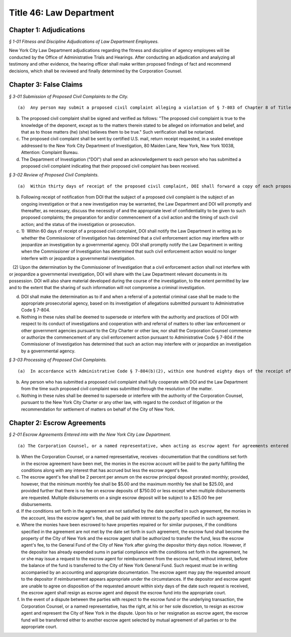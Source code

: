 Title 46: Law Department
===================================================

Chapter 1: Adjudications
--------------------------------------------------



*§ 1-01 Fitness and Discipline Adjudications of Law Department Employees.* ::


New York City Law Department adjudications regarding the fitness and discipline of agency employees will be conducted by the Office of Administrative Trials and Hearings. After conducting an adjudication and analyzing all testimony and other evidence, the hearing officer shall make written proposed findings of fact and recommend decisions, which shall be reviewed and finally determined by the Corporation Counsel.




Chapter 3: False Claims
--------------------------------------------------



*§ 3-01 Submission of Proposed Civil Complaints to the City.* ::


(a)  Any person may submit a proposed civil complaint alleging a violation of § 7-803 of Chapter 8 of Title 7 of the Administrative Code of the City of New York on behalf of the City of New York. Such submission shall include the person's name, address, telephone numbers and e-mail address (if available), and shall enclose all material evidence and information possessed by such person in support of the allegations of the proposed civil complaint. Information and materials submitted in support of the proposed complaint shall include, but not be limited to (1) identification of the person or entity alleged to have submitted a false or fraudulent claim to the City; (2) a description of the nature of the allegedly fraudulent claim; (3) the dollar amount alleged to have been falsely or fraudulently submitted to the City; (4) the date(s) on which the allegedly false or fraudulent claims were made; (5) the City agency(ies) to which the allegedly false or fraudulent claims were made.

(b) The proposed civil complaint shall be signed and verified as follows: "The proposed civil complaint is true to the knowledge of the deponent, except as to the matters therein stated to be alleged on information and belief, and that as to those matters (he) (she) believes them to be true." Such verification shall be notarized.

(c) The proposed civil complaint shall be sent by certified U.S. mail, return receipt requested, in a sealed envelope addressed to the New York City Department of Investigation, 80 Maiden Lane, New York, New York 10038, Attention: Complaint Bureau.

(d) The Department of Investigation ("DOI") shall send an acknowledgement to each person who has submitted a proposed civil complaint indicating that their proposed civil complaint has been received.






*§ 3-02 Review of Proposed Civil Complaints.* ::


(a)  Within thirty days of receipt of the proposed civil complaint, DOI shall forward a copy of each proposed civil complaint and all documentation submitted in support thereof to the Law Department, addressed to "Chief, Affirmative Litigation Division, New York City Law Department, 100 Church Street, New York, NY 10007," and marked "CONFIDENTIAL – TO BE OPENED ONLY BY ADDRESSEE." DOI shall at that time notify the Law Department in writing whether the proposed civil complaint alleges wrongdoing that is already the subject of an ongoing investigation, or may warrant the opening of a new investigation by DOI.

(b) Following receipt of notification from DOI that the subject of a proposed civil complaint is the subject of an ongoing investigation or that a new investigation may be warranted, the Law Department and DOI will promptly and thereafter, as necessary, discuss the necessity of and the appropriate level of confidentiality to be given to such proposed complaints; the preparation for and/or commencement of a civil action and the timing of such civil action; and the status of the investigation or prosecution.

(c) 1)  Within 60 days of receipt of a proposed civil complaint, DOI shall notify the Law Department in writing as to whether the Commissioner of Investigation has determined that a civil enforcement action may interfere with or jeopardize an investigation by a governmental agency. DOI shall promptly notify the Law Department in writing when the Commissioner of Investigation has determined that such civil enforcement action would no longer interfere with or jeopardize a governmental investigation.

   (2) Upon the determination by the Commissioner of Investigation that a civil enforcement action shall not interfere with or jeopardize a governmental investigation, DOI will share with the Law Department relevant documents in its possession. DOI will also share material developed during the course of the investigation, to the extent permitted by law and to the extent that the sharing of such information will not compromise a criminal investigation.

(d) DOI shall make the determination as to if and when a referral of a potential criminal case shall be made to the appropriate prosecutorial agency, based on its investigation of allegations submitted pursuant to Administrative Code § 7-804.

(e) Nothing in these rules shall be deemed to supersede or interfere with the authority and practices of DOI with respect to its conduct of investigations and cooperation with and referral of matters to other law enforcement or other government agencies pursuant to the City Charter or other law, nor shall the Corporation Counsel commence or authorize the commencement of any civil enforcement action pursuant to Administrative Code § 7-804 if the Commissioner of Investigation has determined that such an action may interfere with or jeopardize an investigation by a governmental agency.






*§ 3-03 Processing of Proposed Civil Complaints.* ::


(a)  In accordance with Administrative Code § 7-804(b)(2), within one hundred eighty days of the receipt of a proposed civil complaint by the Department of Investigation, the Law Department shall in writing notify the person who has submitted the proposed complaint of its intention to commence a civil enforcement action, or to designate the person or his or her attorney to commence a civil enforcement action, or to decline to commence such action, in which case it shall provide its reasons for so declining. If the Commissioner of Investigation has determined that a civil enforcement action may interfere with or jeopardize an investigation by a governmental agency, the Law Department shall notify the complainant of such fact within ninety days of the City's receipt of the proposed civil complaint.

(b) Any person who has submitted a proposed civil complaint shall fully cooperate with DOI and the Law Department from the time such proposed civil complaint was submitted through the resolution of the matter.

(c) Nothing in these rules shall be deemed to supersede or interfere with the authority of the Corporation Counsel, pursuant to the New York City Charter or any other law, with regard to the conduct of litigation or the recommendation for settlement of matters on behalf of the City of New York.




Chapter 2: Escrow Agreements
--------------------------------------------------



*§ 2-01 Escrow Agreements Entered into with the New York City Law Department.* ::


(a) The Corporation Counsel, or a named representative, when acting as escrow agent for agreements entered into with the New York City Law Department, will deposit any money received pursuant to such escrow agreement into an Attorney Trust Account maintained by the Law Department.

(b) When the Corporation Counsel, or a named representative, receives -documentation that the conditions set forth in the escrow agreement have been met, the monies in the escrow account will be paid to the party fulfilling the conditions along with any interest that has accrued but less the escrow agent's fee.

(c) The escrow agent's fee shall be 2 percent per annum on the escrow principal deposit prorated monthly; provided, however, that the minimum monthly fee shall be $5.00 and the maximum monthly fee shall be $25.00, and provided further that there is no fee on escrow deposits of $750.00 or less except when multiple disbursements are requested. Multiple disbursements on a single escrow deposit will be subject to a $25.00 fee per disbursements.

(d) If the conditions set forth in the agreement are not satisfied by the date specified in such agreement, the monies in the account, less the escrow agent's fee, shall be paid with interest to the party specified in such agreement.

(e) Where the monies have been escrowed to have properties repaired or for similar purposes, if the conditions specified in the agreement are not met by the date set forth in such agreement, the escrow fund shall become the property of the City of New York and the escrow agent shall be authorized to transfer the fund, less the escrow agent's fee, to the General Fund of the City of New York after giving the depositor thirty days notice. However, if the depositor has already expended sums in partial compliance with the conditions set forth in the agreement, he or she may issue a request to the escrow agent for reimbursement from the escrow fund, without interest, before the balance of the fund is transferred to the City of New York General Fund. Such request must be in writing accompanied by an accounting and appropriate documentation. The escrow agent may pay the requested amount to the depositor if reimbursement appears appropriate under the circumstances. If the depositor and escrow agent are unable to agree on disposition of the requested amount within sixty days of the date such request is received, the escrow agent shall resign as escrow agent and deposit the escrow fund into the appropriate court.

(f) In the event of a dispute between the parties with respect to the escrow fund or the underlying transaction, the Corporation Counsel, or a named representative, has the right, at his or her sole discretion, to resign as escrow agent and represent the City of New York in the dispute. Upon his or her resignation as escrow agent, the escrow fund will be transferred either to another escrow agent selected by mutual agreement of all parties or to the appropriate court.




